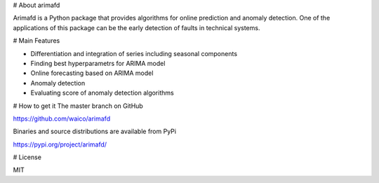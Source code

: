 # About arimafd


Arimafd is a Python package that provides algorithms
for online prediction and anomaly detection. One of the
applications of this package can be the early detection
of faults in technical systems.



# Main Features


- Differentiation and integration of series including seasonal components
- Finding best hyperparametrs for ARIMA model
- Online forecasting based on ARIMA model
- Anomaly detection 
- Evaluating score of anomaly detection algorithms

# How to get it
The master branch on GitHub 

https://github.com/waico/arimafd


Binaries and source distributions are available from PyPi

https://pypi.org/project/arimafd/



# License

MIT


